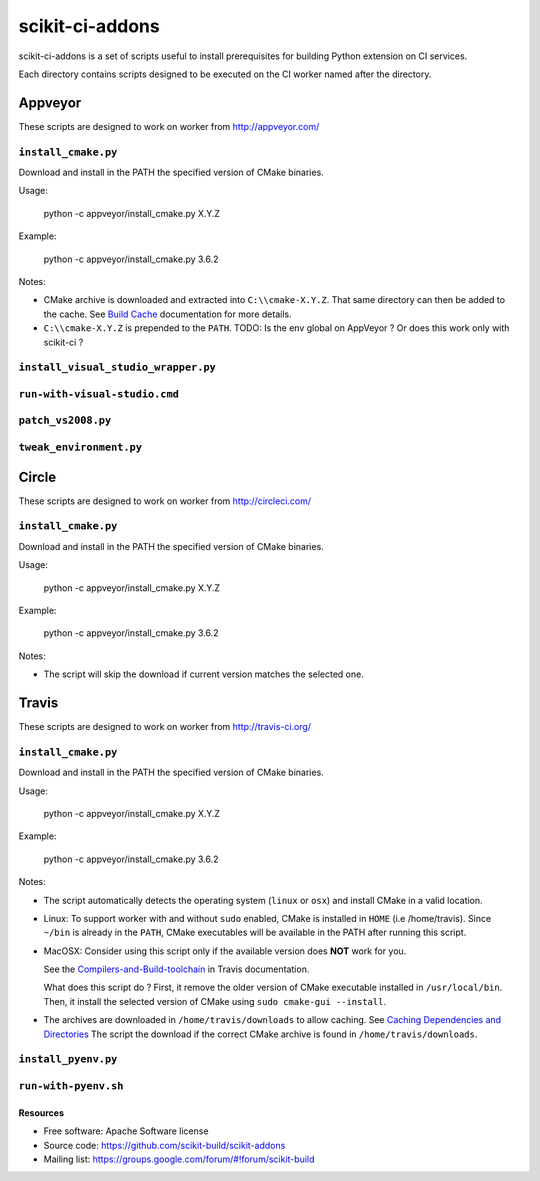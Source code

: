 ===============================
scikit-ci-addons
===============================

.. image:: https://ci.appveyor.com/api/projects/status/gr60jc9hkjlqoo4a?svg=true
    :target: https://ci.appveyor.com/project/scikit-build/scikit-ci-addons/branch/master

.. image:: https://circleci.com/gh/scikit-build/scikit-ci-addons/tree/master.svg?style=svg
    :target: https://circleci.com/gh/scikit-build/scikit-ci-addons/tree/master

.. image:: https://img.shields.io/travis/scikit-build/scikit-ci-addons.svg?maxAge=2592000
    :target: https://travis-ci.org/scikit-build/scikit-ci-addons

scikit-ci-addons is a set of scripts useful to install prerequisites for building
Python extension on CI services.

Each directory contains scripts designed to be executed on the CI worker named
after the directory.


Appveyor
--------

These scripts are designed to work on worker from http://appveyor.com/

``install_cmake.py``
^^^^^^^^^^^^^^^^^^^^

Download and install in the PATH the specified version of CMake binaries.

Usage:

  python -c appveyor/install_cmake.py X.Y.Z

Example:

  python -c appveyor/install_cmake.py 3.6.2

Notes:

- CMake archive is downloaded and extracted into ``C:\\cmake-X.Y.Z``. That
  same directory can then be added to the cache. See `Build Cache <https://www.appveyor.com/docs/build-cache/>`_
  documentation for more details.

- ``C:\\cmake-X.Y.Z`` is prepended to the ``PATH``.
  TODO: Is the env global on AppVeyor ? Or does this work only with scikit-ci ?



``install_visual_studio_wrapper.py``
^^^^^^^^^^^^^^^^^^^^^^^^^^^^^^^^^^^^

``run-with-visual-studio.cmd``
^^^^^^^^^^^^^^^^^^^^^^^^^^^^^^

``patch_vs2008.py``
^^^^^^^^^^^^^^^^^^^

``tweak_environment.py``
^^^^^^^^^^^^^^^^^^^^^^^^


Circle
------

These scripts are designed to work on worker from http://circleci.com/

``install_cmake.py``
^^^^^^^^^^^^^^^^^^^^

Download and install in the PATH the specified version of CMake binaries.

Usage:

  python -c appveyor/install_cmake.py X.Y.Z

Example:

  python -c appveyor/install_cmake.py 3.6.2

Notes:

- The script will skip the download if current version matches the selected
  one.


Travis
------

These scripts are designed to work on worker from http://travis-ci.org/

``install_cmake.py``
^^^^^^^^^^^^^^^^^^^^

Download and install in the PATH the specified version of CMake binaries.

Usage:

  python -c appveyor/install_cmake.py X.Y.Z

Example:

  python -c appveyor/install_cmake.py 3.6.2


Notes:

- The script automatically detects the operating system (``linux`` or ``osx``)
  and install CMake in a valid location.

- Linux: To support worker with and without ``sudo`` enabled, CMake is installed
  in ``HOME`` (i.e /home/travis). Since ``~/bin`` is already in the ``PATH``,
  CMake executables will be available in the PATH after running this script.

- MacOSX: Consider using this script only if the available version does **NOT**
  work for you.

  See the `Compilers-and-Build-toolchain <https://docs.travis-ci.com/user/osx-ci-environment/#Compilers-and-Build-toolchain>`_
  in Travis documentation.

  What does this script do ? First, it remove the older version of CMake
  executable installed in ``/usr/local/bin``. Then, it install the selected
  version of CMake using ``sudo cmake-gui --install``.

- The archives are downloaded in ``/home/travis/downloads`` to allow
  caching. See `Caching Dependencies and Directories <https://docs.travis-ci.com/user/caching/>`_
  The script the download if the correct CMake archive is found in ``/home/travis/downloads``.


``install_pyenv.py``
^^^^^^^^^^^^^^^^^^^^


``run-with-pyenv.sh``
^^^^^^^^^^^^^^^^^^^^^


Resources
=========

* Free software: Apache Software license
* Source code: https://github.com/scikit-build/scikit-addons
* Mailing list: https://groups.google.com/forum/#!forum/scikit-build
